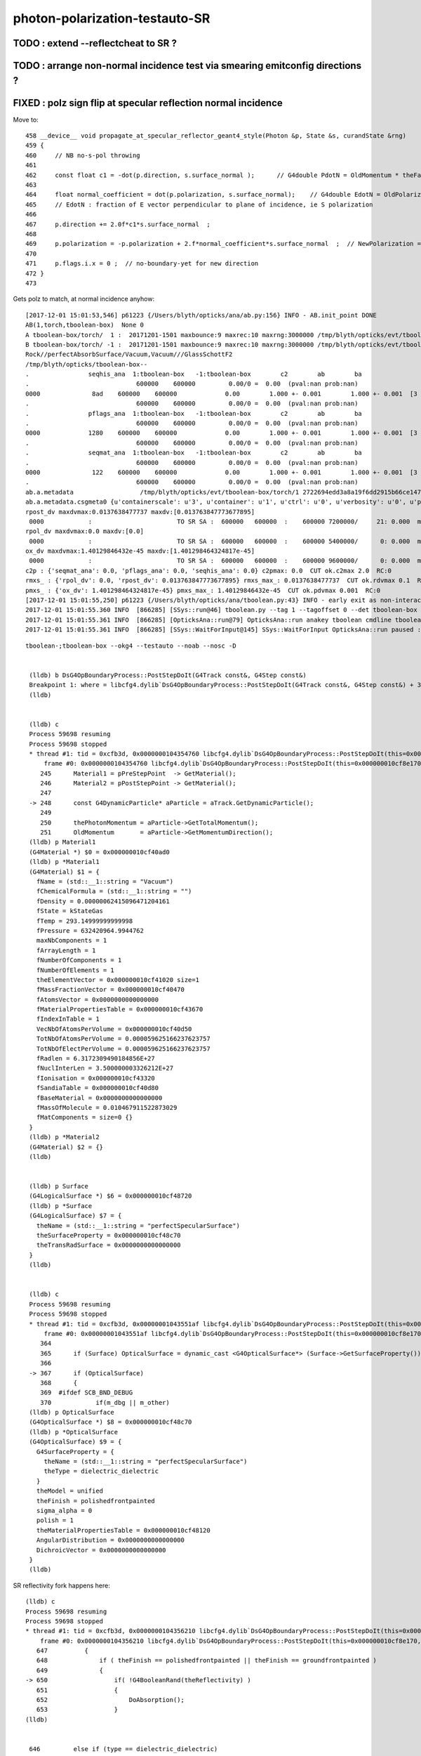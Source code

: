 photon-polarization-testauto-SR
==================================


TODO : extend --reflectcheat to SR ?
-----------------------------------------


TODO : arrange non-normal incidence test via smearing emitconfig directions ?
-------------------------------------------------------------------------------




FIXED : polz sign flip at specular reflection normal incidence
----------------------------------------------------------------

Move to::


    458 __device__ void propagate_at_specular_reflector_geant4_style(Photon &p, State &s, curandState &rng)
    459 {
    460     // NB no-s-pol throwing 
    461 
    462     const float c1 = -dot(p.direction, s.surface_normal );      // G4double PdotN = OldMomentum * theFacetNormal;
    463 
    464     float normal_coefficient = dot(p.polarization, s.surface_normal);    // G4double EdotN = OldPolarization * theFacetNormal;
    465     // EdotN : fraction of E vector perpendicular to plane of incidence, ie S polarization
    466 
    467     p.direction += 2.0f*c1*s.surface_normal  ;
    468 
    469     p.polarization = -p.polarization + 2.f*normal_coefficient*s.surface_normal  ;  // NewPolarization = -OldPolarization + (2.*EdotN)*theFacetNormal;
    470 
    471     p.flags.i.x = 0 ;  // no-boundary-yet for new direction
    472 }
    473 

Gets polz to match, at normal incidence anyhow::


    [2017-12-01 15:01:53,546] p61223 {/Users/blyth/opticks/ana/ab.py:156} INFO - AB.init_point DONE
    AB(1,torch,tboolean-box)  None 0 
    A tboolean-box/torch/  1 :  20171201-1501 maxbounce:9 maxrec:10 maxrng:3000000 /tmp/blyth/opticks/evt/tboolean-box/torch/1/fdom.npy () 
    B tboolean-box/torch/ -1 :  20171201-1501 maxbounce:9 maxrec:10 maxrng:3000000 /tmp/blyth/opticks/evt/tboolean-box/torch/-1/fdom.npy (recstp) 
    Rock//perfectAbsorbSurface/Vacuum,Vacuum///GlassSchottF2
    /tmp/blyth/opticks/tboolean-box--
    .                seqhis_ana  1:tboolean-box   -1:tboolean-box        c2        ab        ba 
    .                             600000    600000         0.00/0 =  0.00  (pval:nan prob:nan)  
    0000              8ad    600000    600000             0.00        1.000 +- 0.001        1.000 +- 0.001  [3 ] TO SR SA
    .                             600000    600000         0.00/0 =  0.00  (pval:nan prob:nan)  
    .                pflags_ana  1:tboolean-box   -1:tboolean-box        c2        ab        ba 
    .                             600000    600000         0.00/0 =  0.00  (pval:nan prob:nan)  
    0000             1280    600000    600000             0.00        1.000 +- 0.001        1.000 +- 0.001  [3 ] TO|SR|SA
    .                             600000    600000         0.00/0 =  0.00  (pval:nan prob:nan)  
    .                seqmat_ana  1:tboolean-box   -1:tboolean-box        c2        ab        ba 
    .                             600000    600000         0.00/0 =  0.00  (pval:nan prob:nan)  
    0000              122    600000    600000             0.00        1.000 +- 0.001        1.000 +- 0.001  [3 ] Vm Vm Rk
    .                             600000    600000         0.00/0 =  0.00  (pval:nan prob:nan)  
    ab.a.metadata                  /tmp/blyth/opticks/evt/tboolean-box/torch/1 2722694edd3a8a19f6dd2915b66ce147 600b943ab3855243ca6e162794591dd7  600000    -1.0000 INTEROP_MODE 
    ab.a.metadata.csgmeta0 {u'containerscale': u'3', u'container': u'1', u'ctrl': u'0', u'verbosity': u'0', u'poly': u'IM', u'emitconfig': u'photons:100000,wavelength:380,time:0.2,posdelta:0.1,sheetmask:0x1,umin:0.25,umax:0.75,vmin:0.25,vmax:0.75', u'resolution': u'20', u'emit': -1}
    rpost_dv maxdvmax:0.0137638477737 maxdv:[0.013763847773677895] 
     0000            :                       TO SR SA :  600000   600000  :    600000 7200000/     21: 0.000  mx/mn/av 0.01376/     0/4.014e-08  eps:0.0002    
    rpol_dv maxdvmax:0.0 maxdv:[0.0] 
     0000            :                       TO SR SA :  600000   600000  :    600000 5400000/      0: 0.000  mx/mn/av      0/     0/     0  eps:0.0002    
    ox_dv maxdvmax:1.40129846432e-45 maxdv:[1.401298464324817e-45] 
     0000            :                       TO SR SA :  600000   600000  :    600000 9600000/      0: 0.000  mx/mn/av 1.401e-45/     0/8.758e-47  eps:0.0002    
    c2p : {'seqmat_ana': 0.0, 'pflags_ana': 0.0, 'seqhis_ana': 0.0} c2pmax: 0.0  CUT ok.c2max 2.0  RC:0 
    rmxs_ : {'rpol_dv': 0.0, 'rpost_dv': 0.013763847773677895} rmxs_max_: 0.0137638477737  CUT ok.rdvmax 0.1  RC:0 
    pmxs_ : {'ox_dv': 1.401298464324817e-45} pmxs_max_: 1.40129846432e-45  CUT ok.pdvmax 0.001  RC:0 
    [2017-12-01 15:01:55,250] p61223 {/Users/blyth/opticks/ana/tboolean.py:43} INFO - early exit as non-interactive
    2017-12-01 15:01:55.360 INFO  [866285] [SSys::run@46] tboolean.py --tag 1 --tagoffset 0 --det tboolean-box --src torch   rc_raw : 0 rc : 0
    2017-12-01 15:01:55.361 INFO  [866285] [OpticksAna::run@79] OpticksAna::run anakey tboolean cmdline tboolean.py --tag 1 --tagoffset 0 --det tboolean-box --src torch   rc 0 rcmsg -
    2017-12-01 15:01:55.361 INFO  [866285] [SSys::WaitForInput@145] SSys::WaitForInput OpticksAna::run paused : hit RETURN to continue...






::

   tboolean-;tboolean-box --okg4 --testauto --noab --nosc -D


    (lldb) b DsG4OpBoundaryProcess::PostStepDoIt(G4Track const&, G4Step const&) 
    Breakpoint 1: where = libcfg4.dylib`DsG4OpBoundaryProcess::PostStepDoIt(G4Track const&, G4Step const&) + 39 at DsG4OpBoundaryProcess.cc:174, address = 0x00000001043545e7
    (lldb) 


    (lldb) c
    Process 59698 resuming
    Process 59698 stopped
    * thread #1: tid = 0xcfb3d, 0x0000000104354760 libcfg4.dylib`DsG4OpBoundaryProcess::PostStepDoIt(this=0x000000010cf8e170, aTrack=0x000000011caf0e20, aStep=0x000000010cf0be10) + 416 at DsG4OpBoundaryProcess.cc:248, queue = 'com.apple.main-thread', stop reason = breakpoint 2.1
        frame #0: 0x0000000104354760 libcfg4.dylib`DsG4OpBoundaryProcess::PostStepDoIt(this=0x000000010cf8e170, aTrack=0x000000011caf0e20, aStep=0x000000010cf0be10) + 416 at DsG4OpBoundaryProcess.cc:248
       245      Material1 = pPreStepPoint  -> GetMaterial();
       246      Material2 = pPostStepPoint -> GetMaterial();
       247  
    -> 248      const G4DynamicParticle* aParticle = aTrack.GetDynamicParticle();
       249  
       250      thePhotonMomentum = aParticle->GetTotalMomentum();
       251      OldMomentum       = aParticle->GetMomentumDirection();
    (lldb) p Material1
    (G4Material *) $0 = 0x000000010cf40ad0
    (lldb) p *Material1
    (G4Material) $1 = {
      fName = (std::__1::string = "Vacuum")
      fChemicalFormula = (std::__1::string = "")
      fDensity = 0.00000062415096471204161
      fState = kStateGas
      fTemp = 293.14999999999998
      fPressure = 632420964.9944762
      maxNbComponents = 1
      fArrayLength = 1
      fNumberOfComponents = 1
      fNumberOfElements = 1
      theElementVector = 0x000000010cf41020 size=1
      fMassFractionVector = 0x000000010cf40470
      fAtomsVector = 0x0000000000000000
      fMaterialPropertiesTable = 0x000000010cf43670
      fIndexInTable = 1
      VecNbOfAtomsPerVolume = 0x000000010cf40d50
      TotNbOfAtomsPerVolume = 0.000059625166237623757
      TotNbOfElectPerVolume = 0.000059625166237623757
      fRadlen = 6.3172309490184856E+27
      fNuclInterLen = 3.500000003326212E+27
      fIonisation = 0x000000010cf43320
      fSandiaTable = 0x000000010cf40d80
      fBaseMaterial = 0x0000000000000000
      fMassOfMolecule = 0.010467911522873029
      fMatComponents = size=0 {}
    }
    (lldb) p *Material2
    (G4Material) $2 = {}
    (lldb) 


    (lldb) p Surface
    (G4LogicalSurface *) $6 = 0x000000010cf48720
    (lldb) p *Surface
    (G4LogicalSurface) $7 = {
      theName = (std::__1::string = "perfectSpecularSurface")
      theSurfaceProperty = 0x000000010cf48c70
      theTransRadSurface = 0x0000000000000000
    }
    (lldb) 


    (lldb) c
    Process 59698 resuming
    Process 59698 stopped
    * thread #1: tid = 0xcfb3d, 0x00000001043551af libcfg4.dylib`DsG4OpBoundaryProcess::PostStepDoIt(this=0x000000010cf8e170, aTrack=0x000000011caf0e20, aStep=0x000000010cf0be10) + 3055 at DsG4OpBoundaryProcess.cc:367, queue = 'com.apple.main-thread', stop reason = breakpoint 5.1
        frame #0: 0x00000001043551af libcfg4.dylib`DsG4OpBoundaryProcess::PostStepDoIt(this=0x000000010cf8e170, aTrack=0x000000011caf0e20, aStep=0x000000010cf0be10) + 3055 at DsG4OpBoundaryProcess.cc:367
       364  
       365      if (Surface) OpticalSurface = dynamic_cast <G4OpticalSurface*> (Surface->GetSurfaceProperty());
       366  
    -> 367      if (OpticalSurface) 
       368      {
       369  #ifdef SCB_BND_DEBUG
       370            if(m_dbg || m_other)
    (lldb) p OpticalSurface
    (G4OpticalSurface *) $8 = 0x000000010cf48c70
    (lldb) p *OpticalSurface
    (G4OpticalSurface) $9 = {
      G4SurfaceProperty = {
        theName = (std::__1::string = "perfectSpecularSurface")
        theType = dielectric_dielectric
      }
      theModel = unified
      theFinish = polishedfrontpainted
      sigma_alpha = 0
      polish = 1
      theMaterialPropertiesTable = 0x000000010cf48120
      AngularDistribution = 0x0000000000000000
      DichroicVector = 0x0000000000000000
    }
    (lldb) 


SR reflectivity fork happens here::

    (lldb) c
    Process 59698 resuming
    Process 59698 stopped
    * thread #1: tid = 0xcfb3d, 0x0000000104356210 libcfg4.dylib`DsG4OpBoundaryProcess::PostStepDoIt(this=0x000000010cf8e170, aTrack=0x000000011caf0e20, aStep=0x000000010cf0be10) + 7248 at DsG4OpBoundaryProcess.cc:650, queue = 'com.apple.main-thread', stop reason = breakpoint 12.1
        frame #0: 0x0000000104356210 libcfg4.dylib`DsG4OpBoundaryProcess::PostStepDoIt(this=0x000000010cf8e170, aTrack=0x000000011caf0e20, aStep=0x000000010cf0be10) + 7248 at DsG4OpBoundaryProcess.cc:650
       647          {
       648              if ( theFinish == polishedfrontpainted || theFinish == groundfrontpainted ) 
       649              {
    -> 650                  if( !G4BooleanRand(theReflectivity) ) 
       651                  {
       652                      DoAbsorption();
       653                  }
    (lldb) 


     646         else if (type == dielectric_dielectric)
     647         {
     648             if ( theFinish == polishedfrontpainted || theFinish == groundfrontpainted )
     649             {
     650                 if( !G4BooleanRand(theReflectivity) )
     651                 {
     652                     DoAbsorption();
     653                 }
     654                 else
     655                 {
     656                     if ( theFinish == groundfrontpainted ) theStatus = LambertianReflection;
     657                     DoReflection();
     658                 }
     659             }
     660             else
     661             {
     662                 DielectricDielectric();
     663             }
     664         }


::

    (lldb) b DsG4OpBoundaryProcess::DoReflection()
    Breakpoint 13: where = libcfg4.dylib`DsG4OpBoundaryProcess::DoReflection() + 19 at DsG4OpBoundaryProcess.h:314, address = 0x000000010435bba3
    (lldb) 

    (lldb) c
    Process 59698 resuming
    Process 59698 stopped
    * thread #1: tid = 0xcfb3d, 0x000000010435beab libcfg4.dylib`DsG4OpBoundaryProcess::DoReflection(this=0x000000010cf8e170) + 795 at DsG4OpBoundaryProcess.h:330, queue = 'com.apple.main-thread', stop reason = breakpoint 14.1
        frame #0: 0x000000010435beab libcfg4.dylib`DsG4OpBoundaryProcess::DoReflection(this=0x000000010cf8e170) + 795 at DsG4OpBoundaryProcess.h:330
       327          }
       328          else {
       329  
    -> 330            theStatus = SpikeReflection;
       331            theFacetNormal = theGlobalNormal;
       332            G4double PdotN = OldMomentum * theFacetNormal;
       333            NewMomentum = OldMomentum - (2.*PdotN)*theFacetNormal;
    (lldb) p theGlobalNormal
    (G4ThreeVector) $21 = (dx = 0, dy = 0, dz = -1)
    (lldb) p OldMomentum
    (G4ThreeVector) $22 = (dx = -0, dy = -0, dz = 1)
    (lldb) 


    311 inline
    312 void DsG4OpBoundaryProcess::DoReflection()
    313 {
    314         if ( theStatus == LambertianReflection ) {
    315 
    316           NewMomentum = G4LambertianRand(theGlobalNormal);
    317           theFacetNormal = (NewMomentum - OldMomentum).unit();
    318 
    319         }
    320         else if ( theFinish == ground ) {
    321 
    322       theStatus = LobeReflection;
    323           theFacetNormal = GetFacetNormal(OldMomentum,theGlobalNormal);
    324           G4double PdotN = OldMomentum * theFacetNormal;
    325           NewMomentum = OldMomentum - (2.*PdotN)*theFacetNormal;
    326 
    327         }
    328         else {
    329 
    330           theStatus = SpikeReflection;
    331           theFacetNormal = theGlobalNormal;
    332           G4double PdotN = OldMomentum * theFacetNormal;
    333           NewMomentum = OldMomentum - (2.*PdotN)*theFacetNormal;
    334 
    335         }
    336         G4double EdotN = OldPolarization * theFacetNormal;
    337         NewPolarization = -OldPolarization + (2.*EdotN)*theFacetNormal;
    338 }



::

    (lldb) c
    Process 59698 resuming
    Process 59698 stopped
    * thread #1: tid = 0xcfb3d, 0x000000010435c0c7 libcfg4.dylib`DsG4OpBoundaryProcess::DoReflection(this=0x000000010cf8e170) + 1335 at DsG4OpBoundaryProcess.h:338, queue = 'com.apple.main-thread', stop reason = breakpoint 16.4
        frame #0: 0x000000010435c0c7 libcfg4.dylib`DsG4OpBoundaryProcess::DoReflection(this=0x000000010cf8e170) + 1335 at DsG4OpBoundaryProcess.h:338
       335          }
       336          G4double EdotN = OldPolarization * theFacetNormal;
       337          NewPolarization = -OldPolarization + (2.*EdotN)*theFacetNormal;
    -> 338  }
       339  
       340  #endif /* DsG4OpBoundaryProcess_h */
    (lldb) p NewPolarization
    (G4ThreeVector) $27 = (dx = 0, dy = 1, dz = -0)
    (lldb) p OldPolarization
    (G4ThreeVector) $28 = (dx = 0, dy = -1, dz = 0)
    (lldb) p EdotN
    (G4double) $29 = 0
    (lldb) p theFacetNormal
    (G4ThreeVector) $30 = (dx = 0, dy = 0, dz = -1)
    (lldb) 





FIXED : testauto giving NaN polarizaton for SR
-------------------------------------------------

Getting NaN in photon polarization for specular reflection at normal incidence.

* was due to incorrect normal incidence detection in propagate_at_specular_surface


APPROACH
~~~~~~~~~~~

Narrow autoemitconfig uv domain such that all photons will SR
and SC AB are switched off

* note that the autoemitconfig option must be given to the python geometry prep stage, 
  not the OKG4Test executable

::

     tboolean-;tboolean-box --okg4 --testauto --noab --nosc 


::

     710 tboolean-box--(){ cat << EOP 
     711 import logging
     712 log = logging.getLogger(__name__)
     713 from opticks.ana.base import opticks_main
     714 from opticks.analytic.polyconfig import PolyConfig
     715 from opticks.analytic.csg import CSG  
     716 
     717 autoemitconfig="photons:600000,wavelength:380,time:0.2,posdelta:0.1,sheetmask:0x3f,umin:0.45,umax:0.55,vmin:0.45,vmax:0.55"
     718 args = opticks_main(csgpath="$TMP/$FUNCNAME", autoemitconfig=autoemitconfig)
     719 
     720 emitconfig = "photons:100000,wavelength:380,time:0.2,posdelta:0.1,sheetmask:0x1,umin:0.25,umax:0.75,vmin:0.25,vmax:0.75" 
     721 
     722 CSG.kwa = dict(poly="IM",resolution="20", verbosity="0",ctrl="0", containerscale="3", emitconfig=emitconfig  )
     723 
     724 container = CSG("box", emit=-1, boundary='Rock//perfectAbsorbSurface/Vacuum', container="1" )  # no param, container="1" switches on auto-sizing
     725 
     726 box = CSG("box3", param=[300,300,200,0], emit=0,  boundary="Vacuum///GlassSchottF2" )
     727 
     728 CSG.Serialize([container, box], args )
     729 EOP
     730 }


cu/propagate.h DEBUG_POLZ::

    2017-12-01 13:22:15.641 INFO  [832957] [OPropagator::prelaunch@166] 1 : (0;10,1) prelaunch_times vali,comp,prel,lnch  0.0001 3.4463 0.1303 0.0000
    // propagate_at_specular_reflector.0 polz (    0.0000    -1.0000     0.0000) 
    // propagate_at_specular_reflector.0 polz (    0.0000    -1.0000     0.0000) 
    // propagate_at_specular_reflector.0 polz (    0.0000    -1.0000     0.0000) 
    // propagate_at_specular_reflector.0 polz (    0.0000    -1.0000     0.0000) 
    // propagate_at_specular_reflector.0 polz (    0.0000    -1.0000     0.0000) 
    // propagate_at_specular_reflector.0 polz (    0.0000    -1.0000     0.0000) 
    // propagate_at_specular_reflector.0 polz (    0.0000    -1.0000     0.0000) 
    // propagate_at_specular_reflector.0 polz (    0.0000    -1.0000     0.0000) 
    // propagate_at_specular_reflector.0 polz (    0.0000    -1.0000     0.0000) 
    // propagate_at_specular_reflector.0 polz (    0.0000    -1.0000     0.0000) 
    // propagate_at_specular_reflector.1 polz (       nan        nan        nan) 
    // propagate_at_specular_reflector.1 polz (       nan        nan        nan) 
    // propagate_at_specular_reflector.1 polz (       nan        nan        nan) 
    // propagate_at_specular_reflector.1 polz (       nan        nan        nan) 
    // propagate_at_specular_reflector.1 polz (       nan        nan        nan) 
    // propagate_at_specular_reflector.1 polz (       nan        nan        nan) 
    // propagate_at_specular_reflector.1 polz (       nan        nan        nan) 
    // propagate_at_specular_reflector.1 polz (       nan        nan        nan) 
    // propagate_at_specular_reflector.1 polz (       nan        nan        nan) 
    // propagate_at_specular_reflector.1 polz (       nan        nan        nan) 
    2017-12-01 13:22:15.655 INFO  [832957] [OContext::launch@322] OContext::launch LAUNCH time: 0.01389




::

    2017-12-01 13:05:45,200] p54370 {/Users/blyth/opticks/ana/ab.py:156} INFO - AB.init_point DONE
    AB(1,torch,tboolean-box)  None 0 
    A tboolean-box/torch/  1 :  20171201-1305 maxbounce:9 maxrec:10 maxrng:3000000 /tmp/blyth/opticks/evt/tboolean-box/torch/1/fdom.npy () 
    B tboolean-box/torch/ -1 :  20171201-1305 maxbounce:9 maxrec:10 maxrng:3000000 /tmp/blyth/opticks/evt/tboolean-box/torch/-1/fdom.npy (recstp) 
    Rock//perfectAbsorbSurface/Vacuum,Vacuum///GlassSchottF2
    /tmp/blyth/opticks/tboolean-box--
    .                seqhis_ana  1:tboolean-box   -1:tboolean-box        c2        ab        ba 
    .                             600000    600000         0.00/0 =  0.00  (pval:nan prob:nan)  
    0000              8ad    600000    600000             0.00        1.000 +- 0.001        1.000 +- 0.001  [3 ] TO SR SA
    .                             600000    600000         0.00/0 =  0.00  (pval:nan prob:nan)  
    .                pflags_ana  1:tboolean-box   -1:tboolean-box        c2        ab        ba 
    .                             600000    600000         0.00/0 =  0.00  (pval:nan prob:nan)  
    0000             1280    600000    600000             0.00        1.000 +- 0.001        1.000 +- 0.001  [3 ] TO|SR|SA
    .                             600000    600000         0.00/0 =  0.00  (pval:nan prob:nan)  
    .                seqmat_ana  1:tboolean-box   -1:tboolean-box        c2        ab        ba 
    .                             600000    600000         0.00/0 =  0.00  (pval:nan prob:nan)  
    0000              122    600000    600000             0.00        1.000 +- 0.001        1.000 +- 0.001  [3 ] Vm Vm Rk
    .                             600000    600000         0.00/0 =  0.00  (pval:nan prob:nan)  
    ab.a.metadata                  /tmp/blyth/opticks/evt/tboolean-box/torch/1 edfd1a210c3da6e4b725d3e4c2a2a59e 88d3ee8cc1674e4766a5b293d552ca26  600000    -1.0000 INTEROP_MODE 
    ab.a.metadata.csgmeta0 {u'containerscale': u'3', u'container': u'1', u'ctrl': u'0', u'verbosity': u'0', u'poly': u'IM', u'emitconfig': u'photons:100000,wavelength:380,time:0.2,posdelta:0.1,sheetmask:0x1,umin:0.25,umax:0.75,vmin:0.25,vmax:0.75', u'resolution': u'20', u'emit': -1}
    rpost_dv maxdvmax:0.0137638477737 maxdv:[0.013763847773677895] 
     0000            :                       TO SR SA :  600000   600000  :    600000 7200000/     18: 0.000  mx/mn/av 0.01376/     0/3.441e-08  eps:0.0002    
    rpol_dv maxdvmax:2.0 maxdv:[2.0] 
     0000            :                       TO SR SA :  600000   600000  :    600000 5400000/3000000: 0.556  mx/mn/av      2/     0/0.6667  eps:0.0002    
    /Users/blyth/opticks/ana/dv.py:58: RuntimeWarning: invalid value encountered in greater
      discrep = dv[dv>eps]
    ox_dv maxdvmax:nan maxdv:[nan] 
     0000            :                       TO SR SA :  600000   600000  :    600000 9600000/      0: 0.000  mx/mn/av    nan/   nan/   nan  eps:0.0002    
    c2p : {'seqmat_ana': 0.0, 'pflags_ana': 0.0, 'seqhis_ana': 0.0} c2pmax: 0.0  CUT ok.c2max 2.0  RC:0 
    rmxs_ : {'rpol_dv': 2.0, 'rpost_dv': 0.013763847773677895} rmxs_max_: 2.0  CUT ok.rdvmax 0.1  RC:88 
    pmxs_ : {'ox_dv': nan} pmxs_max_: nan  CUT ok.pdvmax 0.001  RC:88 





::

    [2017-12-01 12:35:15,285] p50967 {/Users/blyth/opticks/ana/ab.py:156} INFO - AB.init_point DONE
    AB(1,torch,tboolean-box)  None 0 
    A tboolean-box/torch/  1 :  20171201-1233 maxbounce:9 maxrec:10 maxrng:3000000 /tmp/blyth/opticks/evt/tboolean-box/torch/1/fdom.npy () 
    B tboolean-box/torch/ -1 :  20171201-1233 maxbounce:9 maxrec:10 maxrng:3000000 /tmp/blyth/opticks/evt/tboolean-box/torch/-1/fdom.npy (recstp) 
    Rock//perfectAbsorbSurface/Vacuum,Vacuum///GlassSchottF2
    /tmp/blyth/opticks/tboolean-box--
    .                seqhis_ana  1:tboolean-box   -1:tboolean-box        c2        ab        ba 
    .                             600000    600000         1.12/5 =  0.22  (pval:0.953 prob:0.047)  
    0000               8d    391943    391952             0.00        1.000 +- 0.002        1.000 +- 0.002  [2 ] TO SA
    0001              8ad    207533    207524             0.00        1.000 +- 0.002        1.000 +- 0.002  [3 ] TO SR SA
    0002              86d       368       368             0.00        1.000 +- 0.052        1.000 +- 0.052  [3 ] TO SC SA
    0003             8a6d        58        64             0.30        0.906 +- 0.119        1.103 +- 0.138  [4 ] TO SC SR SA
    0004             86ad        50        42             0.70        1.190 +- 0.168        0.840 +- 0.130  [4 ] TO SR SC SA
    0005               4d        37        34             0.13        1.088 +- 0.179        0.919 +- 0.158  [2 ] TO AB
    0006            8a6ad         6        10             0.00        0.600 +- 0.245        1.667 +- 0.527  [5 ] TO SR SC SR SA
    0007              4ad         5         6             0.00        0.833 +- 0.373        1.200 +- 0.490  [3 ] TO SR AB
    .                             600000    600000         1.12/5 =  0.22  (pval:0.953 prob:0.047)  
    .                pflags_ana  1:tboolean-box   -1:tboolean-box        c2        ab        ba 
    .                             600000    600000         0.14/4 =  0.04  (pval:0.998 prob:0.002)  
    0000             1080    391943    391952             0.00        1.000 +- 0.002        1.000 +- 0.002  [2 ] TO|SA
    0001             1280    207533    207524             0.00        1.000 +- 0.002        1.000 +- 0.002  [3 ] TO|SR|SA
    0002             10a0       368       368             0.00        1.000 +- 0.052        1.000 +- 0.052  [3 ] TO|SA|SC
    0003             12a0       114       116             0.02        0.983 +- 0.092        1.018 +- 0.094  [4 ] TO|SR|SA|SC
    0004             1008        37        34             0.13        1.088 +- 0.179        0.919 +- 0.158  [2 ] TO|AB
    0005             1208         5         6             0.00        0.833 +- 0.373        1.200 +- 0.490  [3 ] TO|SR|AB
    .                             600000    600000         0.14/4 =  0.04  (pval:0.998 prob:0.002)  
    .                seqmat_ana  1:tboolean-box   -1:tboolean-box        c2        ab        ba 
    .                             600000    600000         0.15/3 =  0.05  (pval:0.986 prob:0.014)  
    0000               12    391943    391952             0.00        1.000 +- 0.002        1.000 +- 0.002  [2 ] Vm Rk
    0001              122    207901    207892             0.00        1.000 +- 0.002        1.000 +- 0.002  [3 ] Vm Vm Rk
    0002             1222       108       106             0.02        1.019 +- 0.098        0.981 +- 0.095  [4 ] Vm Vm Vm Rk
    0003               22        37        34             0.13        1.088 +- 0.179        0.919 +- 0.158  [2 ] Vm Vm
    0004            12222         6        10             0.00        0.600 +- 0.245        1.667 +- 0.527  [5 ] Vm Vm Vm Vm Rk
    0005              222         5         6             0.00        0.833 +- 0.373        1.200 +- 0.490  [3 ] Vm Vm Vm
    .                             600000    600000         0.15/3 =  0.05  (pval:0.986 prob:0.014)  



ISSUE : propagate_at_specular_reflector giving NaN polz
----------------------------------------------------------


cu/generate.cu::

    516 
    517         command = propagate_to_boundary( p, s, rng );
    518         if(command == BREAK)    break ;           // BULK_ABSORB
    519         if(command == CONTINUE) continue ;        // BULK_REEMIT/BULK_SCATTER
    520         // PASS : survivors will go on to pick up one of the below flags, 
    521 
    522         if(s.optical.x > 0 )       // x/y/z/w:index/type/finish/value
    523         {
    524             command = propagate_at_surface(p, s, rng);
    525             if(command == BREAK)    break ;       // SURFACE_DETECT/SURFACE_ABSORB
    526             if(command == CONTINUE) continue ;    // SURFACE_DREFLECT/SURFACE_SREFLECT
    527         }
    528         else
    529         {
    530             //propagate_at_boundary(p, s, rng);     // BOUNDARY_RELECT/BOUNDARY_TRANSMIT
    531             propagate_at_boundary_geant4_style(p, s, rng);     // BOUNDARY_RELECT/BOUNDARY_TRANSMIT
    532             // tacit CONTINUE
    533         }



cu/propagate.h::

    518 __device__ int
    519 propagate_at_surface(Photon &p, State &s, curandState &rng)
    520 {
    521 
    522     float u = curand_uniform(&rng);
    523 
    524     if( u < s.surface.y )   // absorb   
    525     {
    526         s.flag = SURFACE_ABSORB ;
    527         s.index.x = s.index.y ;   // kludge to get m2 into seqmat for BREAKERs
    528         return BREAK ;
    529     }
    530     else if ( u < s.surface.y + s.surface.x )  // absorb + detect
    531     {
    532         s.flag = SURFACE_DETECT ;
    533         s.index.x = s.index.y ;   // kludge to get m2 into seqmat for BREAKERs
    534         return BREAK ;
    535     }
    536     else if (u  < s.surface.y + s.surface.x + s.surface.w )  // absorb + detect + reflect_diffuse 
    537     {
    538         s.flag = SURFACE_DREFLECT ;
    539         propagate_at_diffuse_reflector_geant4_style(p, s, rng);
    540         return CONTINUE;
    541     }
    542     else
    543     {
    544         s.flag = SURFACE_SREFLECT ;
    545         propagate_at_specular_reflector(p, s, rng );
    546         return CONTINUE;
    547     }
    548 }
    549 



::

    413 __device__ void propagate_at_specular_reflector(Photon &p, State &s, curandState &rng)
    414 {
    415     const float c1 = -dot(p.direction, s.surface_normal );     // c1 arranged to be +ve   
    416 
    417     // TODO: make change to c1 for normal incidence detection
    418 
    419     float3 incident_plane_normal = fabs(s.cos_theta) < 1e-6f ? p.polarization : normalize(cross(p.direction, s.surface_normal)) ;
    420 
    421     float normal_coefficient = dot(p.polarization, incident_plane_normal);  // fraction of E vector perpendicular to plane of incidence, ie S polarization
    422 
    423     p.direction += 2.0f*c1*s.surface_normal  ;
    424 
    425     bool s_polarized = curand_uniform(&rng) < normal_coefficient*normal_coefficient ;
    426 
    427     p.polarization = s_polarized
    428                        ?
    429                           incident_plane_normal
    430                        :
    431                           normalize(cross(incident_plane_normal, p.direction))
    432                        ;
    433 
    434     p.flags.i.x = 0 ;  // no-boundary-yet for new direction
    435 }





All final photon polz in "TO SR SA" are NaN
---------------------------------------------

::

    simon:opticks blyth$ tboolean-;tboolean-box-ip

    In [2]: ab.aselhis = "TO SR SA"

    In [3]: ab.a.ox
    Out[3]: 
    A()sliced
    A([[[-133.4443,   -1.4124, -450.    ,    2.5346],
            [   0.    ,    0.    ,   -1.    ,    1.    ],
            [      nan,       nan,       nan,  380.    ],
            [   0.    ,    0.    ,    0.    ,    0.    ]],

    In [6]: ab.a.ox[:,2,:3]
    Out[6]: 
    A()sliced
    A([[ nan,  nan,  nan],
           [ nan,  nan,  nan],
           [ nan,  nan,  nan],
           ..., 
           [ nan,  nan,  nan],
           [ nan,  nan,  nan],
           [ nan,  nan,  nan]], dtype=float32)

    In [7]: np.isnan(ab.a.ox[:,2,:3])
    Out[7]: 
    A()sliced
    A([[ True,  True,  True],
           [ True,  True,  True],
           [ True,  True,  True],
           ..., 
           [ True,  True,  True],
           [ True,  True,  True],
           [ True,  True,  True]], dtype=bool)

    In [8]: np.all(np.isnan(ab.a.ox[:,2,:3]))
    Out[8]: 
    A()sliced
    A(True, dtype=bool)




Point-by-point pol are unset beyond first point::

    In [4]: ab.a.rpol()
    Out[4]: 
    A()sliced
    A([[[ 0., -1.,  0.],
            [-1., -1., -1.],
            [-1., -1., -1.]],

           [[ 0., -1.,  0.],
            [-1., -1., -1.],
            [-1., -1., -1.]],

           [[ 0., -1.,  0.],
            [-1., -1., -1.],
            [-1., -1., -1.]],






Confirmed that NaN polz issue is specific to testauto/SR
------------------------------------------------------------

::

    simon:opticks blyth$ tboolean-;tboolean-box --okg4 
    ...

    .                             100000    100000         1.61/4 =  0.40  (pval:0.807 prob:0.193)  
    ab.a.metadata                  /tmp/blyth/opticks/evt/tboolean-box/torch/1 8210ebdae5967a9ef905291542364a4b 54be6772c3093360d09fefc4346e74a0  100000    -1.0000 INTEROP_MODE 
    ab.a.metadata.csgmeta0 {u'containerscale': u'3', u'container': u'1', u'ctrl': u'0', u'verbosity': u'0', u'poly': u'IM', u'emitconfig': u'photons:100000,wavelength:380,time:0.2,posdelta:0.1,sheetmask:0x1,umin:0.25,umax:0.75,vmin:0.25,vmax:0.75', u'resolution': u'20', u'emit': -1}
    rpost_dv maxdvmax:0.0137638477737 maxdv:[0.0, 0.013763847773674343, 0.0, 0.0, 0.0] 
     0000            :                          TO SA :   55321    55303  :     55249  441992/      0: 0.000  mx/mn/av      0/     0/     0  eps:0.0002    
     0001            :                    TO BT BT SA :   39222    39231  :     34492  551872/      8: 0.000  mx/mn/av 0.01376/     0/1.995e-07  eps:0.0002    
     0002            :                       TO BR SA :    2768     2814  :       188    2256/      0: 0.000  mx/mn/av      0/     0/     0  eps:0.0002    
     0003            :                 TO BT BR BT SA :    2425     2369  :       125    2500/      0: 0.000  mx/mn/av      0/     0/     0  eps:0.0002    
     0004            :              TO BT BR BR BT SA :     151      142  :         1      24/      0: 0.000  mx/mn/av      0/     0/     0  eps:0.0002    
    rpol_dv maxdvmax:0.0 maxdv:[0.0, 0.0, 0.0, 0.0, 0.0] 
     0000            :                          TO SA :   55321    55303  :     55249  331494/      0: 0.000  mx/mn/av      0/     0/     0  eps:0.0002    
     0001            :                    TO BT BT SA :   39222    39231  :     34492  413904/      0: 0.000  mx/mn/av      0/     0/     0  eps:0.0002    
     0002            :                       TO BR SA :    2768     2814  :       188    1692/      0: 0.000  mx/mn/av      0/     0/     0  eps:0.0002    
     0003            :                 TO BT BR BT SA :    2425     2369  :       125    1875/      0: 0.000  mx/mn/av      0/     0/     0  eps:0.0002    
     0004            :              TO BT BR BR BT SA :     151      142  :         1      18/      0: 0.000  mx/mn/av      0/     0/     0  eps:0.0002    
    ox_dv maxdvmax:3.0517578125e-05 maxdv:[3.0517578125e-05, 5.960464477539063e-08, 1.401298464324817e-45, 5.960464477539063e-08, 5.960464477539063e-08] 
     0000            :                          TO SA :   55321    55303  :     55249  883984/      0: 0.000  mx/mn/av 3.052e-05/     0/1.907e-06  eps:0.0002    
     0001            :                    TO BT BT SA :   39222    39231  :     34492  551872/      0: 0.000  mx/mn/av 5.96e-08/     0/3.725e-09  eps:0.0002    
     0002            :                       TO BR SA :    2768     2814  :       188    3008/      0: 0.000  mx/mn/av 1.401e-45/     0/8.758e-47  eps:0.0002    
     0003            :                 TO BT BR BT SA :    2425     2369  :       125    2000/      0: 0.000  mx/mn/av 5.96e-08/     0/3.725e-09  eps:0.0002    
     0004            :              TO BT BR BR BT SA :     151      142  :         1      16/      0: 0.000  mx/mn/av 5.96e-08/     0/3.725e-09  eps:0.0002    
    c2p : {'seqmat_ana': 0.40311601124980434, 'pflags_ana': 1.0829369776001112, 'seqhis_ana': 0.88772768790641765} c2pmax: 1.0829369776  CUT ok.c2max 2.0  RC:0 
    rmxs_ : {'rpol_dv': 0.0, 'rpost_dv': 0.013763847773674343} rmxs_max_: 0.0137638477737  CUT ok.rdvmax 0.1  RC:0 
    pmxs_ : {'ox_dv': 3.0517578125e-05} pmxs_max_: 3.0517578125e-05  CUT ok.pdvmax 0.001  RC:0 
    [2017-12-01 12:27:18,399] p49848 {/Users/blyth/opticks/ana/tboolean.py:43} INFO - early exit as non-interactive




Saving into photon buffer
--------------------------


     71 __device__ void psave( Photon& p, optix::buffer<float4>& pbuffer, unsigned int photon_offset)
     72 {
     73     pbuffer[photon_offset+0] = make_float4( p.position.x,    p.position.y,    p.position.z,     p.time );
     74     pbuffer[photon_offset+1] = make_float4( p.direction.x,   p.direction.y,   p.direction.z,    p.weight );
     75     pbuffer[photon_offset+2] = make_float4( p.polarization.x,p.polarization.y,p.polarization.z, p.wavelength );
     76     pbuffer[photon_offset+3] = make_float4( p.flags.f.x,     p.flags.f.y,     p.flags.f.z,      p.flags.f.w);
     77 }
     78 



::

    tboolean-;tboolean-box --okg4 --testauto
    tboolean-;tboolean-box-ip

    In [2]: ab.dvtabs[2]
    Out[2]: 
    ox_dv maxdvmax:3.0517578125e-05 maxdv:[3.0517578125e-05, nan] 
     0000            :                          TO SA :  391943   391952  :    391558 6264928/      0: 0.000  mx/mn/av 3.052e-05/     0/1.907e-06  eps:0.0002    
     0001            :                       TO SR SA :  207533   207524  :    207394 3318304/      0: 0.000  mx/mn/av    nan/   nan/   nan  eps:0.0002    


    In [8]: dvt.dvs[1].av
    Out[8]: 
    A()sliced
    A([[[-133.4443,   -1.4124, -450.    ,    2.5346],
            [   0.    ,    0.    ,   -1.    ,    1.    ],
            [      nan,       nan,       nan,  380.    ],
            [   0.    ,    0.    ,    0.    ,    0.    ]],

           [[ -44.3963, -116.7347, -450.    ,    2.5346],
            [   0.    ,    0.    ,   -1.    ,    1.    ],
            [      nan,       nan,       nan,  380.    ],
            [   0.    ,    0.    ,    0.    ,    0.    ]],

           [[ -43.5826, -147.5403, -450.    ,    2.5346],
            [   0.    ,    0.    ,   -1.    ,    1.    ],
            [      nan,       nan,       nan,  380.    ],
            [   0.    ,    0.    ,    0.    ,    0.    ]],

           ..., 
           [[-144.0839,  450.    ,  -23.8085,    2.2011],
            [   0.    ,    1.    ,    0.    ,    1.    ],
            [      nan,       nan,       nan,  380.    ],
            [   0.    ,    0.    ,    0.    ,    0.    ]],

           [[  71.1732,  450.    ,   56.2633,    2.2011],
            [   0.    ,    1.    ,    0.    ,    1.    ],
            [      nan,       nan,       nan,  380.    ],
            [   0.    ,    0.    ,    0.    ,    0.    ]],

           [[ -91.8347,  450.    ,   29.8083,    2.2011],
            [   0.    ,    1.    ,    0.    ,    1.    ],
            [      nan,       nan,       nan,  380.    ],
            [   0.    ,    0.    ,    0.    ,    0.    ]]], dtype=float32)

    In [9]: dvt.dvs[1].bv
    Out[9]: 
    A()sliced
    A([[[-133.4443,   -1.4124, -450.    ,    2.5346],
            [   0.    ,    0.    ,   -1.    ,    1.    ],
            [   0.    ,    1.    ,    0.    ,  380.    ],
            [   0.    ,    0.    ,    0.    ,    0.    ]],

           [[ -44.3963, -116.7347, -450.    ,    2.5346],
            [   0.    ,    0.    ,   -1.    ,    1.    ],
            [   0.    ,    1.    ,    0.    ,  380.    ],
            [   0.    ,    0.    ,    0.    ,    0.    ]],

           [[ -43.5826, -147.5403, -450.    ,    2.5346],
            [   0.    ,    0.    ,   -1.    ,    1.    ],
            [   0.    ,    1.    ,    0.    ,  380.    ],
            [   0.    ,    0.    ,    0.    ,    0.    ]],

           ..., 
           [[-144.0839,  450.    ,  -23.8085,    2.2011],
            [   0.    ,    1.    ,    0.    ,    1.    ],
            [   0.    ,    0.    ,    1.    ,  380.    ],
            [   0.    ,    0.    ,    0.    ,    0.    ]],

           [[  71.1732,  450.    ,   56.2633,    2.2011],
            [   0.    ,    1.    ,    0.    ,    1.    ],
            [   0.    ,    0.    ,    1.    ,  380.    ],
            [   0.    ,    0.    ,    0.    ,    0.    ]],

           [[ -91.8347,  450.    ,   29.8083,    2.2011],
            [   0.    ,    1.    ,    0.    ,    1.    ],
            [   0.    ,    0.    ,    1.    ,  380.    ],
            [   0.    ,    0.    ,    0.    ,    0.    ]]], dtype=float32)

    In [10]: 



::


    In [16]: ab.a.ox[:20,2]
    Out[16]: 
    A()sliced
    A([[   0.,   -1.,    0.,  380.],
           [  nan,   nan,   nan,  380.],
           [   0.,   -1.,    0.,  380.],
           [   0.,   -1.,    0.,  380.],
           [   0.,   -1.,    0.,  380.],
           [   0.,   -1.,    0.,  380.],
           [  nan,   nan,   nan,  380.],
           [  nan,   nan,   nan,  380.],
           [   0.,   -1.,    0.,  380.],
           [  nan,   nan,   nan,  380.],
           [   0.,   -1.,    0.,  380.],
           [   0.,   -1.,    0.,  380.],
           [   0.,   -1.,    0.,  380.],
           [   0.,   -1.,    0.,  380.],
           [   0.,   -1.,    0.,  380.],
           [  nan,   nan,   nan,  380.],
           [   0.,   -1.,    0.,  380.],
           [   0.,   -1.,    0.,  380.],
           [  nan,   nan,   nan,  380.],
           [  nan,   nan,   nan,  380.]], dtype=float32)

    In [18]: ab.a.ox.shape
    Out[18]: (600000, 4, 4)

    In [20]: ab.a.seqhis.shape
    Out[20]: (600000,)

    In [21]: ab.a.seqhis[:20]
    Out[21]: 
    A()sliced
    A([ 141, 2221,  141,  141,  141,  141, 2221, 2221,  141, 2221,  141,  141,  141,  141,  141, 2221,  141,  141, 2221, 2221], dtype=uint64)

    In [22]: hex(2221)
    Out[22]: '0x8ad'


    In [23]: ab.selhis = "TO SR SA"

    In [25]: ab.a.ox[:20,2]
    Out[25]: 
    A()sliced
    A([[  nan,   nan,   nan,  380.],
           [  nan,   nan,   nan,  380.],
           [  nan,   nan,   nan,  380.],
           [  nan,   nan,   nan,  380.],
           [  nan,   nan,   nan,  380.],
           [  nan,   nan,   nan,  380.],
           [  nan,   nan,   nan,  380.],
           [  nan,   nan,   nan,  380.],
           [  nan,   nan,   nan,  380.],
           [  nan,   nan,   nan,  380.],
           [  nan,   nan,   nan,  380.],
           [  nan,   nan,   nan,  380.],
           [  nan,   nan,   nan,  380.],
           [  nan,   nan,   nan,  380.],
           [  nan,   nan,   nan,  380.],
           [  nan,   nan,   nan,  380.],
           [  nan,   nan,   nan,  380.],
           [  nan,   nan,   nan,  380.],
           [  nan,   nan,   nan,  380.],
           [  nan,   nan,   nan,  380.]], dtype=float32)

    In [27]: ab.a.ox.shape
    Out[27]: (207533, 4, 4)

    In [28]: ab.a.rpol()
    Out[28]: 
    A()sliced
    A([[[ 0., -1.,  0.],
            [-1., -1., -1.],
            [-1., -1., -1.]],

           [[ 0., -1.,  0.],
            [-1., -1., -1.],
            [-1., -1., -1.]],

           [[ 0., -1.,  0.],
            [-1., -1., -1.],
            [-1., -1., -1.]],

           ..., 
           [[ 0.,  0., -1.],
            [-1., -1., -1.],
            [-1., -1., -1.]],

           [[ 0.,  0., -1.],
            [-1., -1., -1.],
            [-1., -1., -1.]],

           [[ 0.,  0., -1.],
            [-1., -1., -1.],
            [-1., -1., -1.]]], dtype=float32)

    In [29]: ab.b.rpol()
    Out[29]: 
    A()sliced
    A([[[ 0., -1.,  0.],
            [ 0.,  1.,  0.],
            [ 0.,  1.,  0.]],

           [[ 0., -1.,  0.],
            [ 0.,  1.,  0.],
            [ 0.,  1.,  0.]],

           [[ 0., -1.,  0.],
            [ 0.,  1.,  0.],
            [ 0.,  1.,  0.]],

           ..., 
           [[ 0.,  0., -1.],
            [ 0.,  0.,  1.],
            [ 0.,  0.,  1.]],

           [[ 0.,  0., -1.],
            [ 0.,  0.,  1.],
            [ 0.,  0.,  1.]],

           [[ 0.,  0., -1.],
            [ 0.,  0.,  1.],
            [ 0.,  0.,  1.]]], dtype=float32)



